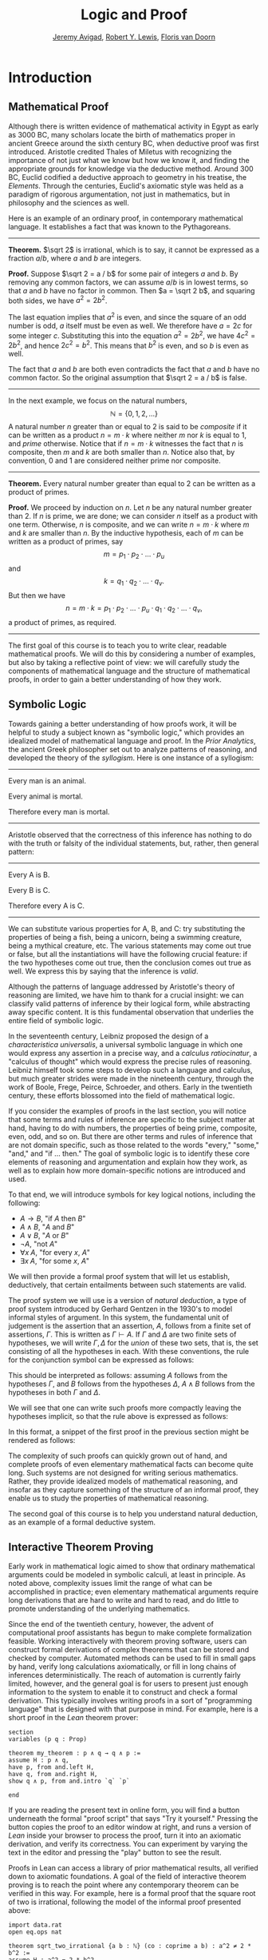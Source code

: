 #+Title: Logic and Proof
#+Author: [[http://www.andrew.cmu.edu/user/avigad][Jeremy Avigad]], [[http://https://www.andrew.cmu.edu/user/rlewis1/][Robert Y. Lewis]],  [[http://http://www.contrib.andrew.cmu.edu/~fpv/][Floris van Doorn]]

* Introduction
:PROPERTIES:
  :CUSTOM_ID: Introduction
:END:

** Mathematical Proof

Although there is written evidence of mathematical activity in Egypt
as early as 3000 BC, many scholars locate the birth of mathematics
proper in ancient Greece around the sixth century BC, when deductive
proof was first introduced. Aristotle credited Thales of Miletus with
recognizing the importance of not just what we know but how we know
it, and finding the appropriate grounds for knowledge via the
deductive method. Around 300 BC, Euclid codified a deductive approach
to geometry in his treatise, the /Elements/. Through the centuries,
Euclid's axiomatic style was held as a paradigm of rigorous
argumentation, not just in mathematics, but in philosophy and the
sciences as well.

Here is an example of an ordinary proof, in contemporary mathematical
language. It establishes a fact that was known to the Pythagoreans.

-----

*Theorem.* $\sqrt 2$ is irrational, which is to say, it cannot be
expressed as a fraction $a / b$, where $a$ and $b$ are integers.

*Proof.* Suppose $\sqrt 2 = a / b$ for some pair of integers $a$ and
$b$. By removing any common factors, we can assume $a / b$ is in
lowest terms, so that $a$ and $b$ have no factor in common. Then $a =
\sqrt 2 b$, and squaring both sides, we have $a^2 = 2 b^2$.

The last equation implies that $a^2$ is even, and since the square of
an odd number is odd, $a$ itself must be even as well. We therefore
have $a = 2c$ for some integer $c$. Substituting this into the
equation $a^2 = 2 b^2$, we have $4 c^2 = 2 b^2$, and hence $2 c^2 =
b^2$. This means that $b^2$ is even, and so $b$ is even as well.

The fact that $a$ and $b$ are both even contradicts the fact that $a$
and $b$ have no common factor. So the original assumption that $\sqrt
2 = a / b$ is false.

-----

In the next example, we focus on the natural numbers, 
\[ 
\mathbb{N} = \{ 0, 1, 2, \ldots \} 
\] 
A natural number $n$ greater than or equal to 2 is said to be
/composite/ if it can be written as a product $n = m \cdot k$ where
neither $m$ nor $k$ is equal to $1$, and /prime/ otherwise. Notice that
if $n = m \cdot k$ witnesses the fact that $n$ is composite, then $m$
and $k$ are both smaller than $n$. Notice also that, by convention, 0
and 1 are considered neither prime nor composite.

-----

*Theorem.* Every natural number greater than equal to 2 can be written
as a product of primes.

*Proof.* We proceed by induction on $n$. Let $n$ be any natural number
greater than 2. If $n$ is prime, we are done; we can consider $n$
itself as a product with one term. Otherwise, $n$ is composite, and we
can write $n = m \cdot k$ where $m$ and $k$ are smaller than $n$. By
the inductive hypothesis, each of $m$ can be written as a product of
primes, say
\[
m = p_1 \cdot p_2 \cdot \ldots \cdot p_u
\]
and
\[
k = q_1 \cdot q_2 \cdot \ldots \cdot q_v.
\]
But then we have
\[
n = m \cdot k = p_1 \cdot p_2 \cdot \ldots \cdot p_u \cdot q_1 \cdot
q_2 \cdot \ldots \cdot q_v,
\]
a product of primes, as required.

-----

The first goal of this course is to teach you to write clear, readable
mathematical proofs. We will do this by considering a number of
examples, but also by taking a reflective point of view: we will
carefully study the components of mathematical language and the
structure of mathematical proofs, in order to gain a better
understanding of how they work. 

** Symbolic Logic

Towards gaining a better understanding of how proofs work, it will be
helpful to study a subject known as "symbolic logic," which provides
an idealized model of mathematical language and proof. In the /Prior
Analytics/, the ancient Greek philosopher set out to analyze patterns
of reasoning, and developed the theory of the /syllogism/. Here is
one instance of a syllogism:

-----
Every man is an animal.

Every animal is mortal.

Therefore every man is mortal.
-----

Aristotle observed that the correctness of this inference has nothing
to do with the truth or falsity of the individual statements, but,
rather, then general pattern:

-----
Every A is B.

Every B is C.

Therefore every A is C.
-----

We can substitute various properties for A, B, and C: try substituting
the properties of being a fish, being a unicorn, being a swimming
creature, being a mythical creature, etc. The various statements may
come out true or false, but all the instantiations will have the
following crucial feature: if the two hypotheses come out true, then
the conclusion comes out true as well. We express this by saying that
the inference is /valid/.

Although the patterns of language addressed by Aristotle's theory of
reasoning are limited, we have him to thank for a crucial insight: we
can classify valid patterns of inference by their logical form, while
abstracting away specific content. It is this fundamental observation
that underlies the entire field of symbolic logic.

In the seventeenth century, Leibniz proposed the design of a
/characteristica universalis/, a universal symbolic language in which
one would express any assertion in a precise way, and a /calculus
ratiocinatur/, a "calculus of thought" which would express the precise
rules of reasoning. Leibniz himself took some steps to develop such a
language and calculus, but much greater strides were made in the
nineteenth century, through the work of Boole, Frege, Peirce,
Schroeder, and others. Early in the twentieth century, these efforts
blossomed into the field of mathematical logic.

If you consider the examples of proofs in the last section, you will
notice that some terms and rules of inference are specific to the
subject matter at hand, having to do with numbers, the properties of
being prime, composite, even, odd, and so on. But there are other
terms and rules of inference that are not domain specific, such as
those related to the words "every," "some," "and," and "if ... then."
The goal of symbolic logic is to identify these core elements of
reasoning and argumentation and explain how they work, as well as
to explain how more domain-specific notions are introduced and used.

To that end, we will introduce symbols for key logical notions,
including the following:
- $A \to B$, "if $A$ then $B$"
- $A \wedge B$, "$A$ and $B$"
- $A \vee B$, "$A$ or $B$"
- $\neg A$, "not $A$"
- $\forall x \; A$, "for every $x$, $A$"
- $\exists x \; A$, "for some $x$, $A$"
We will then provide a formal proof system that will let us establish,
deductively, that certain entailments between such statements are
valid. 

The proof system we will use is a version of /natural deduction/, a
type of proof system introduced by Gerhard Gentzen in the 1930's to
model informal styles of argument. In this system, the fundamental
unit of judgement is the assertion that an assertion, $A$,
follows from a finite set of assertions, $\Gamma$. This is written as
$\Gamma \vdash A$. If $\Gamma$ and $\Delta$ are two finite sets of
hypotheses, we will write $\Gamma, \Delta$ for the /union/ of these
two sets, that is, the set consisting of all the hypotheses in
each. With these conventions, the rule for the conjunction symbol can
be expressed as follows:
\begin{prooftree}
\def\fCenter{\ \vdash\ }
\Axiom$\Gamma \fCenter A$
\Axiom$\Delta \fCenter B$
\BinaryInf$\Gamma, \Delta \fCenter A \wedge B$
\end{prooftree}
This should be interpreted as follows: assuming $A$ follows from the
hypotheses $\Gamma$, and $B$ follows from the hypotheses $\Delta$, $A
\wedge B$ follows from the hypotheses in both $\Gamma$ and $\Delta$. 

We will see that one can write such proofs more compactly leaving the
hypotheses implicit, so that the rule above is expressed as follows:
\begin{prooftree}
\AxiomC{$A$}
\AxiomC{$B$}
\BinaryInfC{$A \wedge B$}
\end{prooftree}
In this format, a snippet of the first proof in the previous section
might be rendered as follows:
\begin{prooftree}
\AxiomC{}
\UnaryInfC{$\neg {\mathsf Even}(b)$}
\AxiomC{$\forall x \; (\neg {\mathsf Even}(x) \to \neg {\mathsf
Even}(x^2))$}
\UnaryInfC{$\neg {\mathsf Even}(b) \to \neg {\mathsf
Even}(b^2))$}
\BinaryInfC{$\neg {\mathsf Even}(b^2)$}
\AxiomC{${\mathsf Even}(b^2)$}
\BinaryInfC{$\bot$}
\UnaryInfC{${\mathsf Even}(b)$}
\end{prooftree}

The complexity of such proofs can quickly grown out of hand, and
complete proofs of even elementary mathematical facts can become quite
long. Such systems are not designed for writing serious
mathematics. Rather, they provide idealized models of mathematical
reasoning, and insofar as they capture something of the structure of
an informal proof, they enable us to study the properties of
mathematical reasoning.

The second goal of this course is to help you understand natural
deduction, as an example of a formal deductive system.

** Interactive Theorem Proving

Early work in mathematical logic aimed to show that ordinary
mathematical arguments could be modeled in symbolic calculi, at least
in principle. As noted above, complexity issues limit the range of
what can be accomplished in practice; even elementary mathematical
arguments require long derivations that are hard to write and hard to
read, and do little to promote understanding of the underlying
mathematics.

Since the end of the twentieth century, however, the advent of
computational proof assistants has begun to make complete
formalization feasible. Working interactively with theorem proving
software, users can construct formal derivations of complex theorems
that can be stored and checked by computer. Automated methods can be
used to fill in small gaps by hand, verify long calculations
axiomatically, or fill in long chains of inferences
deterministically. The reach of automation is currently fairly
limited, however, and the general goal is for users to present just
enough information to the system to enable it to construct and check a
formal derivation. This typically involves writing proofs in a sort of
"programming language" that is designed with that purpose in mind. For
example, here is a short proof in the /Lean/ theorem prover:
#+BEGIN_SRC lean
section
variables (p q : Prop)

theorem my_theorem : p ∧ q → q ∧ p :=
assume H : p ∧ q,
have p, from and.left H,
have q, from and.right H,
show q ∧ p, from and.intro `q` `p`

end
#+END_SRC
If you are reading the present text in online form, you will find a
button underneath the formal "proof script" that says "Try it
yourself." Pressing the button copies the proof to an editor window at
right, and runs a version of /Lean/ inside your browser to process the
proof, turn it into an axiomatic derivation, and verify its
correctness. You can experiment by varying the text in the editor and
pressing the "play" button to see the result.

Proofs in Lean can access a library of prior mathematical results, all
verified down to axiomatic foundations. A goal of the field of
interactive theorem proving is to reach the point where any
contemporary theorem can be verified in this way. For example, here is
a formal proof that the square root of two is irrational, following
the model of the informal proof presented above:
#+BEGIN_SRC lean
import data.rat
open eq.ops nat

theorem sqrt_two_irrational {a b : ℕ} (co : coprime a b) : a^2 ≠ 2 * b^2 :=
assume H : a^2 = 2 * b^2,
have even (a^2), from even_of_exists (exists.intro _ H),
have even a, from even_of_even_pow this,
obtain c (aeq : a = 2 * c), from exists_of_even this,
have 2 * (2 * c^2) = 2 * b^2, by rewrite [-H, aeq, *pow_two, mul.assoc, mul.left_comm c],
have 2 * c^2 = b^2, from eq_of_mul_eq_mul_left dec_trivial this,
have even (b^2), from even_of_exists (exists.intro _ (eq.symm this)),
have even b, from even_of_even_pow this,
have 2 ∣ gcd a b, from dvd_gcd (dvd_of_even `even a`) (dvd_of_even `even b`),
have 2 ∣ 1, from co ▸ this,
absurd `2 ∣ 1` dec_trivial
#+END_SRC

The third goal of this course is to teach you to write elementary
proofs in /Lean/. The facts that we will ask you to prove in Lean will
be more elementary than the informal proofs we will ask you to write,
but our intent is that formal proofs will model and clarify the
informal proof strategies we will teach.

** The Semantic Point of View

As we have presented the subject here, the goal of symbolic logic is
to specify a language and rules of inference that enable us to get at
the truth in a reliable way. The idea is that the symbols we choose
denote objects and concepts that have a fixed meaning, and the rules
of inference we adopt enable us to draw true conclusions from true
hypotheses.

One can adopt another view of logic, however, as a system where some
symbols have a fixed meaning, such as the symbols for "and," "or," and
"not," and others have a meaning that is taken to vary. For example,
the expression $P \wedge (Q \vee R)$, read "$P$ and either $Q$ or
$R$," may be true or false /depending on the basic assertions that
$P$, $Q$, and $R$/; more specifically, on their truth values. For
example, if $P$, $Q$, and $R$ stand for "seven is prime," "seven is
even," and "seven is odd," respectively, then the expression is
true. If we replace "seven" by "six," the statement is false. More
generally, the expression comes out true whenever $P$ is true and at
least one of $Q$ and $R$ is true, and false otherwise.

From this perspective, logic is not so much a language for asserting
truth, but a language for describing possible states of affairs. In
other words, logic provides a specification language, with expressions
that can be true or false depending on how we interpret the symbols
that are allowed to vary. For example, if we fix the meaning of the
basic predicates, the statement "there is a red block between two blue
blocks" may be true or false of a given "world" of blocks, and we can
take the expression to pick out the set of worlds in which it is true.

Such a view of logic is important in computer science, where we use
logical expressions to select entries from a database matching certain
criteria, to specify properties of hardware and software systems, or
to specify constraints that we would like a constraint solver to
satisfy.

There are important connections between the syntactic / deductive
point of view, on the one hand, and the semantic / model-theoretic
point of view, on the other. We will explore some of these along the
way. For example, we can view the "valid" assertions as those that are
true under all possible interpretations of the non-fixed symbols, and
the "valid" inferences as those that maintain truth in all possible
states and affairs. From this point of view, a deductive system should
only allow us to derive valid assertions and entailments, a property
known as /soundness/. If a deductive system is strong enough to allow
us to verify /all/ valid assertions and entailments, it is said to be
/complete/.

The fourth goal of course is to convey the semantic view of logic, and
understand how logical expressions can be used to characterize states
of affairs.

** Goals Summarized

To summarize, these are the goals of this course:
- to teach you to write clear, "literate," mathematical proofs
- to introduce you to symbolic logic and the formal modeling of deductive proof
- to introduce you to interactive theorem proving
- to teach you to understand how to use logic as a precise
  specification language.

Let us take a moment to comment on the relationship between some of
these goals. It is important not to confuse the first three. We are
dealing with three different kinds of mathematical language: ordinary
mathematical language, the symbolic representations of mathematical
logic, and computational implementations in interactive proof
assistants. These are very different things! 

Symbolic logic is not meant to replace ordinary mathematical language,
and you should not use symbols like $\wedge$ and $\vee$ in ordinary
mathematical proofs, any more than you would use them in place of the
words "and" and "or" in letters home to your parents. Natural
languages provide nuances of expression that can convey levels of
meaning and understanding that go beyond pattern matching to verify
correctness. At the same time, modeling mathematical language with
symbolic expressions provides a level of precision that makes it
possible to turn mathematical language itself into an object of
study. Each has its place, and we hope to get you to appreciate the
value of each without confusing the two.

The proof languages used by ineractive theorem provers lie somewhere
between the two extremes. On the one hand, they have to be specified
with enough precision for a computer to process them and act
appropriately; on the other hand, they aim to capture some of the
higher-level nuances and features of informal language in a way that
enables us to write more complex arguments and proofs. Rooted in
symbolic logic and designed with ordinary mathematical language in
mind, they aim to bridge the gap between the two.

** About These Notes

/Lean/ is a new theorem prover, and is still under development.
Similarly, these notes are being written on the fly as the class
proceeds. The first time through, parts will necessarily be sketchy,
buggy, and incomplete. They will therefore at best serve as a
supplement to class notes and the textbook, Daniel Velleman's /How to
Prove it: A Structured Approach/. Please bear with us! Your feedback
will be quite helpful to improving the notes.


# ** LaTeX Examples

# *** Proof Trees

# \begin{prooftree}
# \AxiomC{$A \lor B$}
# \AxiomC{[$A$]}
# \noLine
# \UnaryInfC{$C$}
# \AxiomC{[$B$]}
# \noLine
# \UnaryInfC{$C$}
# \TrinaryInfC{$C$}
# \end{prooftree}

# *** align environment

# \begin{align*}
# \sin A \cos B &= \frac{1}{2}\left[ \sin(A-B)+\sin(A+B) \right] \\
# \sin A \sin B &= \frac{1}{2}\left[ \sin(A-B)-\cos(A+B) \right] \\
# \cos A \cos B &= \frac{1}{2}\left[ \cos(A-B)+\cos(A+B) \right] \\
# \end{align*}

# ** Sample Text

# If $a^2=b$ and \( b=2 \), then the solution must be either $$
# a=+\sqrt{2} $$ or \[ a=-\sqrt{2} \].

# This says, "if you know $\phi \to \psi$, and you know $\phi$, then you
# can conclude $\psi$."  Once again, all the assumptions you made in the
# proofs of $\phi \to \psi$ and $\phi$ are in force. The introduction
# rule for implication is more subtle, becausein this rule a hypothesis
# can be cancelled.
